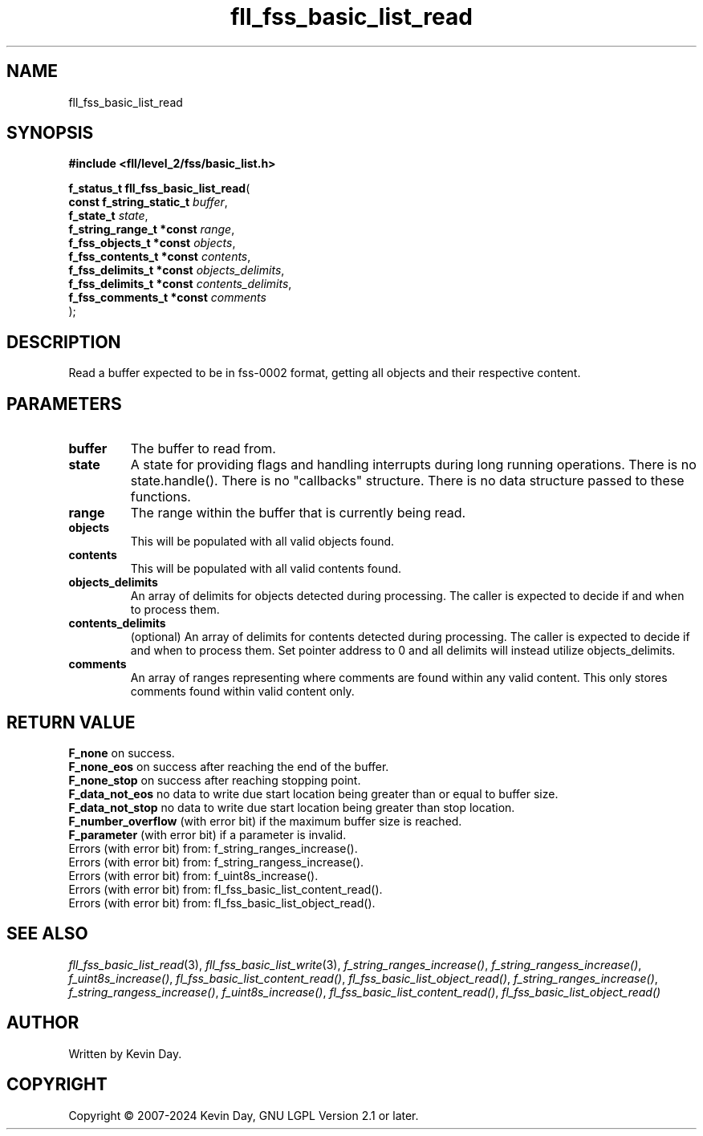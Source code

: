 .TH fll_fss_basic_list_read "3" "February 2024" "FLL - Featureless Linux Library 0.6.9" "Library Functions"
.SH "NAME"
fll_fss_basic_list_read
.SH SYNOPSIS
.nf
.B #include <fll/level_2/fss/basic_list.h>
.sp
\fBf_status_t fll_fss_basic_list_read\fP(
    \fBconst f_string_static_t \fP\fIbuffer\fP,
    \fBf_state_t               \fP\fIstate\fP,
    \fBf_string_range_t *const \fP\fIrange\fP,
    \fBf_fss_objects_t *const  \fP\fIobjects\fP,
    \fBf_fss_contents_t *const \fP\fIcontents\fP,
    \fBf_fss_delimits_t *const \fP\fIobjects_delimits\fP,
    \fBf_fss_delimits_t *const \fP\fIcontents_delimits\fP,
    \fBf_fss_comments_t *const \fP\fIcomments\fP
);
.fi
.SH DESCRIPTION
.PP
Read a buffer expected to be in fss-0002 format, getting all objects and their respective content.
.SH PARAMETERS
.TP
.B buffer
The buffer to read from.

.TP
.B state
A state for providing flags and handling interrupts during long running operations. There is no state.handle(). There is no "callbacks" structure. There is no data structure passed to these functions.

.TP
.B range
The range within the buffer that is currently being read.

.TP
.B objects
This will be populated with all valid objects found.

.TP
.B contents
This will be populated with all valid contents found.

.TP
.B objects_delimits
An array of delimits for objects detected during processing. The caller is expected to decide if and when to process them.

.TP
.B contents_delimits
(optional) An array of delimits for contents detected during processing. The caller is expected to decide if and when to process them. Set pointer address to 0 and all delimits will instead utilize objects_delimits.

.TP
.B comments
An array of ranges representing where comments are found within any valid content. This only stores comments found within valid content only.

.SH RETURN VALUE
.PP
\fBF_none\fP on success.
.br
\fBF_none_eos\fP on success after reaching the end of the buffer.
.br
\fBF_none_stop\fP on success after reaching stopping point.
.br
\fBF_data_not_eos\fP no data to write due start location being greater than or equal to buffer size.
.br
\fBF_data_not_stop\fP no data to write due start location being greater than stop location.
.br
\fBF_number_overflow\fP (with error bit) if the maximum buffer size is reached.
.br
\fBF_parameter\fP (with error bit) if a parameter is invalid.
.br
Errors (with error bit) from: f_string_ranges_increase().
.br
Errors (with error bit) from: f_string_rangess_increase().
.br
Errors (with error bit) from: f_uint8s_increase().
.br
Errors (with error bit) from: fl_fss_basic_list_content_read().
.br
Errors (with error bit) from: fl_fss_basic_list_object_read().
.SH SEE ALSO
.PP
.nh
.ad l
\fIfll_fss_basic_list_read\fP(3), \fIfll_fss_basic_list_write\fP(3), \fIf_string_ranges_increase()\fP, \fIf_string_rangess_increase()\fP, \fIf_uint8s_increase()\fP, \fIfl_fss_basic_list_content_read()\fP, \fIfl_fss_basic_list_object_read()\fP, \fIf_string_ranges_increase()\fP, \fIf_string_rangess_increase()\fP, \fIf_uint8s_increase()\fP, \fIfl_fss_basic_list_content_read()\fP, \fIfl_fss_basic_list_object_read()\fP
.ad
.hy
.SH AUTHOR
Written by Kevin Day.
.SH COPYRIGHT
.PP
Copyright \(co 2007-2024 Kevin Day, GNU LGPL Version 2.1 or later.
